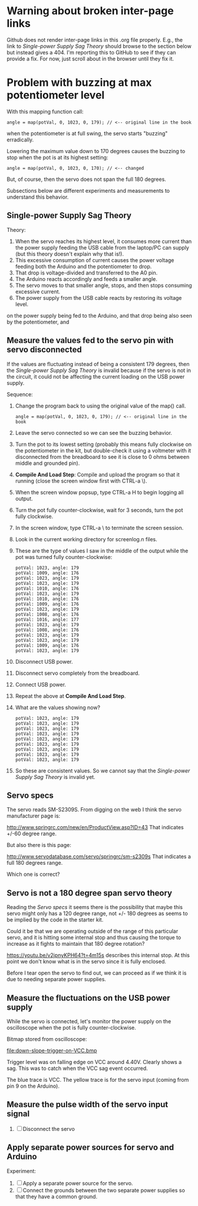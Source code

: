 * Warning about broken inter-page links

Github does not render inter-page links in this .org file
properly. E.g., the link to [[Single-power Supply Sag Theory]] should
browse to the section below but instead gives a 404. I'm reporting
this to GitHub to see if they can provide a fix. For now, just scroll
about in the browser until they fix it.

* Problem with buzzing at max potentiometer level

With this mapping function call:

#+BEGIN_EXAMPLE
angle = map(potVal, 0, 1023, 0, 179); // <-- original line in the book
#+END_EXAMPLE

when the potentiometer is at full swing, the servo starts "buzzing"
erradically.

Lowering the maximum value down to 170 degrees causes the buzzing to
stop when the pot is at its highest setting:

#+BEGIN_EXAMPLE
angle = map(potVal, 0, 1023, 0, 170); // <-- changed
#+END_EXAMPLE

But, of course, then the servo does not span the full 180 degrees.

Subsections below are different experiments and measurements to
understand this behavior.

** Single-power Supply Sag Theory

Theory:

 1. When the servo reaches its highest level, it consumes more current
    than the power supply feeding the USB cable from the laptop/PC can
    supply (but this theory doesn't explain why that is!).
 2. This excessive consumption of current causes the power voltage
    feeding both the Arduino and the potentiometer to drop.
 3. That drop is voltage-divided and transferred to the A0 pin.
 4. The Arduino reacts accordingly and feeds a smaller angle.
 5. The servo moves to that smaller angle, stops, and then stops
    consuming excessive current.
 6. The power supply from the USB cable reacts by restoring its
    voltage level.
on the power supply being fed to the Arduino, and that drop being also
seen by the potentiometer, and

** Measure the values fed to the servo pin with servo disconnected

If the values are fluctuating instead of being a consistent 179
degrees, then the [[Single-power Supply Sag Theory]] is invalid because if
the servo is not in the circuit, it could not be affecting the current
loading on the USB power supply.

Sequence:

 1. Change the program back to using the original value of the map() call.
    #+BEGIN_EXAMPLE
    angle = map(potVal, 0, 1023, 0, 179); // <-- original line in the book
    #+END_EXAMPLE
 2. Leave the servo connected so we can see the buzzing behavior.
 3. Turn the pot to its lowest setting (probably this means fully
    clockwise on the potentiometer in the kit, but double-check it
    using a voltmeter with it disconnected from the breadboard to see
    it is close to 0 ohms between middle and grounded pin).
 4. *Compile And Load Step*: Compile and upload the program so that it
    running (close the screen window first with CTRL-a \).
 5. When the screen window popsup, type CTRL-a H to begin logging all output.
 6. Turn the pot fully counter-clockwise, wait for 3 seconds, turn the pot fully clockwise.
 7. In the screen window, type CTRL-a \ to terminate the screen session.
 8. Look in the current working directory for screenlog.n files.
 9. These are the type of values I saw in the middle of the output
    while the pot was turned fully counter-clockwise:
    #+BEGIN_EXAMPLE
      potVal: 1023, angle: 179
      potVal: 1009, angle: 176
      potVal: 1023, angle: 179
      potVal: 1023, angle: 179
      potVal: 1010, angle: 176
      potVal: 1023, angle: 179
      potVal: 1010, angle: 176
      potVal: 1009, angle: 176
      potVal: 1023, angle: 179
      potVal: 1008, angle: 176
      potVal: 1016, angle: 177
      potVal: 1023, angle: 179
      potVal: 1008, angle: 176
      potVal: 1023, angle: 179
      potVal: 1023, angle: 179
      potVal: 1009, angle: 176
      potVal: 1023, angle: 179
    #+END_EXAMPLE
 10. Disconnect USB power.
 11. Disconnect servo completely from the breadboard.
 12. Connect USB power.
 13. Repeat the above at *Compile And Load Step*.
 14. What are the values showing now?
     #+BEGIN_EXAMPLE
       potVal: 1023, angle: 179
       potVal: 1023, angle: 179
       potVal: 1023, angle: 179
       potVal: 1023, angle: 179
       potVal: 1023, angle: 179
       potVal: 1023, angle: 179
       potVal: 1023, angle: 179
       potVal: 1023, angle: 179
       potVal: 1023, angle: 179
     #+END_EXAMPLE
 15. So these are consistent values. So we cannot say that the [[Single-power Supply Sag Theory]] 
     is invalid yet.

** Servo specs

The servo reads SM-S2309S. From digging on the web I think the servo
manufacturer page is:

http://www.springrc.com/new/en/ProductView.asp?ID=43
That indicates +/-60 degree range.

But also there is this page:

http://www.servodatabase.com/servo/springrc/sm-s2309s
That indicates a full 180 degrees range.

Which one is correct?

** Servo is not a 180 degree span servo theory

Reading the [[Servo specs]] it seems there is the possibility that
maybe this servo might only has a 120 degree range, not +/- 180
degrees as seems to be implied by the code in the starter kit.

Could it be that we are operating outside of the range of this
particular servo, and it is hitting some internal stop and thus
causing the torque to increase as it fights to maintain that 180
degree rotation?

https://youtu.be/v2jpnyKPH64?t=4m15s describes this internal stop. At
this point we don't know what is in the servo since it is fully
enclosed.

Before I tear open the servo to find out, we can proceed as if we
think it is due to needing separate power supplies.

** Measure the fluctuations on the USB power supply

While the servo is connected, let's monitor the power supply on the
oscilloscope when the pot is fully counter-clockwise.

Bitmap stored from oscilloscope:

file:down-slope-trigger-on-VCC.bmp

Trigger level was on falling edge on VCC around 4.40V. Clearly shows a
sag. This was to catch when the VCC sag event occurred.

The blue trace is VCC. The yellow trace is for the servo input (coming
from pin 9 on the Arduino).

** Measure the pulse width of the servo input signal



 3. [ ] Disconnect the servo

** Apply separate power sources for servo and Arduino

Experiment: 

 1. [ ] Apply a separate power source for the servo.
 2. [ ] Connect the grounds between the two separate power supplies so
    that they have a common ground.
